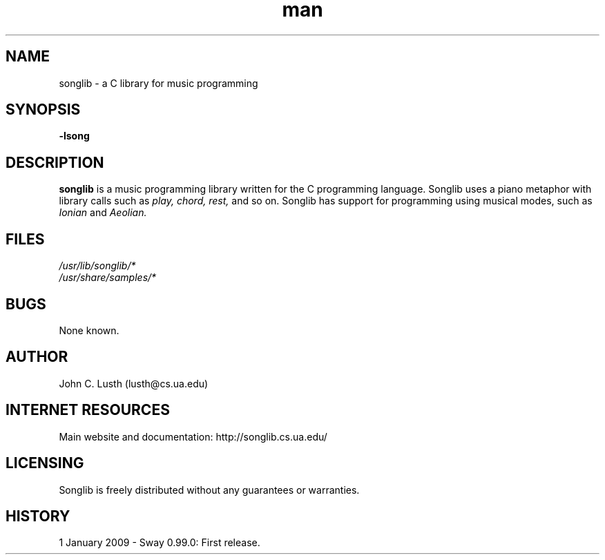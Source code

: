 .\" A man page for the Songlib music programming system
.\" Contact lusth@cs.ua.edu to correct errors or omissions. 
.TH man 3 "1  January 2008" "0.99.0" "Songlib man page"
.SH NAME
songlib \- a C library for music programming
.SH SYNOPSIS
.B -lsong
.SH DESCRIPTION
.B songlib
is a music programming library written for the C programming
language. Songlib uses a piano metaphor with library calls
such as
.I play,
.I chord,
.I rest,
and so on.
Songlib has support for programming using musical modes, such
as
.I Ionian
and
.I Aeolian.
.SH FILES
.P 
.I /usr/lib/songlib/*
.br
.I /usr/share/samples/*
.SH BUGS
None known.
.SH AUTHOR
.nf
John C. Lusth (lusth@cs.ua.edu)
.fi
.SH INTERNET RESOURCES
Main website and documentation:  http://songlib.cs.ua.edu/
.br
.SH LICENSING
Songlib is freely distributed without any guarantees or warranties.
.SH HISTORY
1 January 2009 \- Sway 0.99.0: First release.
